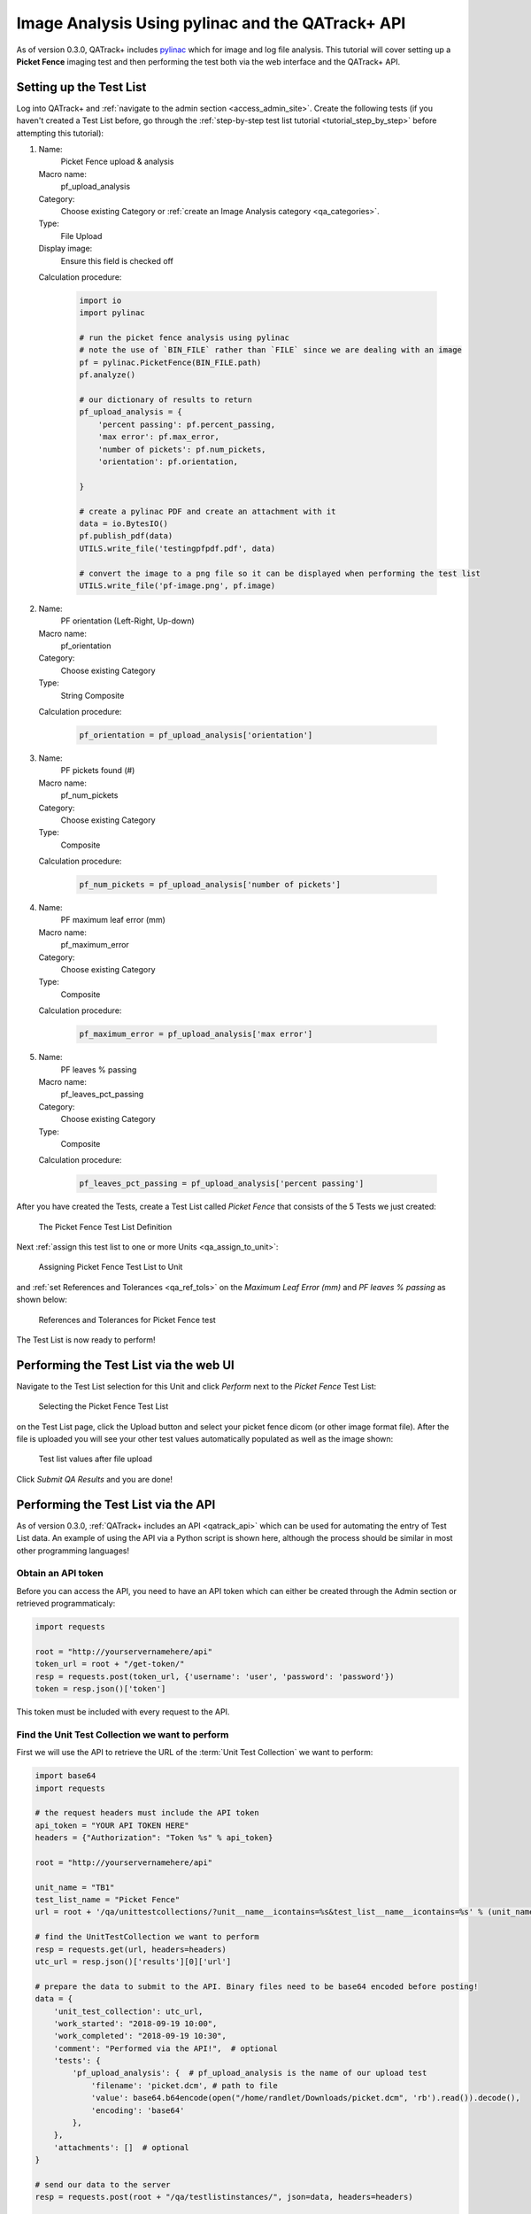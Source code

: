 .. _tutorial_pylinac_api:

Image Analysis Using pylinac and the QATrack+ API
=================================================

As of version 0.3.0, QATrack+ includes `pylinac
<https://pylinac.readthedocs.io/en/latest/>`__ which for image and log file
analysis. This tutorial will cover setting up a **Picket Fence** imaging test
and then performing the test both via the web interface and the QATrack+ API.

Setting up the Test List
------------------------

Log into QATrack+ and :ref:`navigate to the admin section <access_admin_site>`.
Create the following tests (if you haven't created a Test List before, go
through the :ref:`step-by-step test list tutorial <tutorial_step_by_step>`
before attempting this tutorial):

#.  Name:
        Picket Fence upload & analysis

    Macro name:
        pf_upload_analysis

    Category:
        Choose existing Category or :ref:`create an Image Analysis category <qa_categories>`.

    Type:
        File Upload

    Display image:
        Ensure this field is checked off

    Calculation procedure:

        .. code-block:: python

            import io
            import pylinac

            # run the picket fence analysis using pylinac
            # note the use of `BIN_FILE` rather than `FILE` since we are dealing with an image
            pf = pylinac.PicketFence(BIN_FILE.path)
            pf.analyze()

            # our dictionary of results to return
            pf_upload_analysis = {
                'percent passing': pf.percent_passing,
                'max error': pf.max_error,
                'number of pickets': pf.num_pickets,
                'orientation': pf.orientation,

            }

            # create a pylinac PDF and create an attachment with it
            data = io.BytesIO()
            pf.publish_pdf(data)
            UTILS.write_file('testingpfpdf.pdf', data)

            # convert the image to a png file so it can be displayed when performing the test list
            UTILS.write_file('pf-image.png', pf.image)


#.  Name:
        PF orientation (Left-Right, Up-down)

    Macro name:
        pf_orientation

    Category:
        Choose existing Category

    Type:
        String Composite

    Calculation procedure:

        .. code-block:: python

            pf_orientation = pf_upload_analysis['orientation']


#.  Name:
        PF pickets found (#)

    Macro name:
        pf_num_pickets

    Category:
        Choose existing Category

    Type:
        Composite

    Calculation procedure:

        .. code-block:: python

            pf_num_pickets = pf_upload_analysis['number of pickets']


#.  Name:
        PF maximum leaf error (mm)

    Macro name:
        pf_maximum_error

    Category:
        Choose existing Category

    Type:
        Composite

    Calculation procedure:

        .. code-block:: python

            pf_maximum_error = pf_upload_analysis['max error']


#.  Name:
        PF leaves % passing

    Macro name:
        pf_leaves_pct_passing

    Category:
        Choose existing Category

    Type:
        Composite

    Calculation procedure:

        .. code-block:: python

            pf_leaves_pct_passing = pf_upload_analysis['percent passing']


After you have created the Tests, create a Test List called `Picket Fence` that
consists of the 5 Tests we just created:


.. figure:: images/test_list_def.png
    :alt: The Picket Fence Test List Definition

    The Picket Fence Test List Definition

Next :ref:`assign this test list to one or more Units <qa_assign_to_unit>`:


.. figure:: images/assign_to_unit.png
    :alt: Assigning Picket Fence Test List to Unit

    Assigning Picket Fence Test List to Unit

and :ref:`set References and Tolerances <qa_ref_tols>` on the `Maximum Leaf
Error (mm)` and `PF leaves % passing` as shown below:



.. figure:: images/ref_tols.png
    :alt: References and Tolerances for Picket Fence test

    References and Tolerances for Picket Fence test


The Test List is now ready to perform!

Performing the Test List via the web UI
---------------------------------------

Navigate to the Test List selection for this Unit and click `Perform` next to
the `Picket Fence` Test List:


.. figure:: images/perform_list.png
    :alt: Selecting the Picket Fence Test List

    Selecting the Picket Fence Test List

on the Test List page, click the Upload button and select your picket fence
dicom (or other image format file). After the file is uploaded you will see
your other test values automatically populated as well as the image shown:


.. figure:: images/uploaded.png
    :alt: Test list values after file upload

    Test list values after file upload

Click *Submit QA Results* and you are done!

Performing the Test List via the API
------------------------------------

As of version 0.3.0, :ref:`QATrack+ includes an API <qatrack_api>` which
can be used for automating the entry of Test List data.  An example of
using the API via a Python script is shown here, although the process should
be similar in most other programming languages!

Obtain an API token
~~~~~~~~~~~~~~~~~~~

Before you can access the API, you need to have an API token which can either be
created through the Admin section or retrieved programmaticaly:

.. code-block:: python

    import requests

    root = "http://yourservernamehere/api"
    token_url = root + "/get-token/"
    resp = requests.post(token_url, {'username': 'user', 'password': 'password'})
    token = resp.json()['token']

This token must be included with every request to the API.

Find the Unit Test Collection we want to perform
~~~~~~~~~~~~~~~~~~~~~~~~~~~~~~~~~~~~~~~~~~~~~~~~

First we will use the API to retrieve the URL of the :term:`Unit Test Collection`
we want to perform:

.. code-block:: python

    import base64
    import requests

    # the request headers must include the API token
    api_token = "YOUR API TOKEN HERE"
    headers = {"Authorization": "Token %s" % api_token}

    root = "http://yourservernamehere/api"

    unit_name = "TB1"
    test_list_name = "Picket Fence"
    url = root + '/qa/unittestcollections/?unit__name__icontains=%s&test_list__name__icontains=%s' % (unit_name, test_list_name)

    # find the UnitTestCollection we want to perform
    resp = requests.get(url, headers=headers)
    utc_url = resp.json()['results'][0]['url']

    # prepare the data to submit to the API. Binary files need to be base64 encoded before posting!
    data = {
        'unit_test_collection': utc_url,
        'work_started': "2018-09-19 10:00",
        'work_completed': "2018-09-19 10:30",
        'comment': "Performed via the API!",  # optional
        'tests': {
            'pf_upload_analysis': {  # pf_upload_analysis is the name of our upload test
                'filename': 'picket.dcm', # path to file
                'value': base64.b64encode(open("/home/randlet/Downloads/picket.dcm", 'rb').read()).decode(),
                'encoding': 'base64'
            },
        },
        'attachments': []  # optional
    }

    # send our data to the server
    resp = requests.post(root + "/qa/testlistinstances/", json=data, headers=headers)

    if resp.status_code == requests.codes.CREATED: # http code 201
        completed_url = resp.json()['site_url']
        print("Test List performed successfully! View your Test List Instance at %s" % completed_url)
    else:
        print("Your request failed with error %s (%s)" (resp.status_code, resp.reason))

Running the script should show:

.. code-block:: shell

    Test List performed successfully! View your Test List Instance at http://yourservername/qa/session/details/60/

and then viewing that link your browser:


.. figure:: images/after_api_post.png
    :alt: Viewing Test List Details after posting image via API

    Viewing Test List Details after posting image via API


Acknowledgements
----------------

This Test List was originally created with assistance from James Kerns, author
of pylinac.
